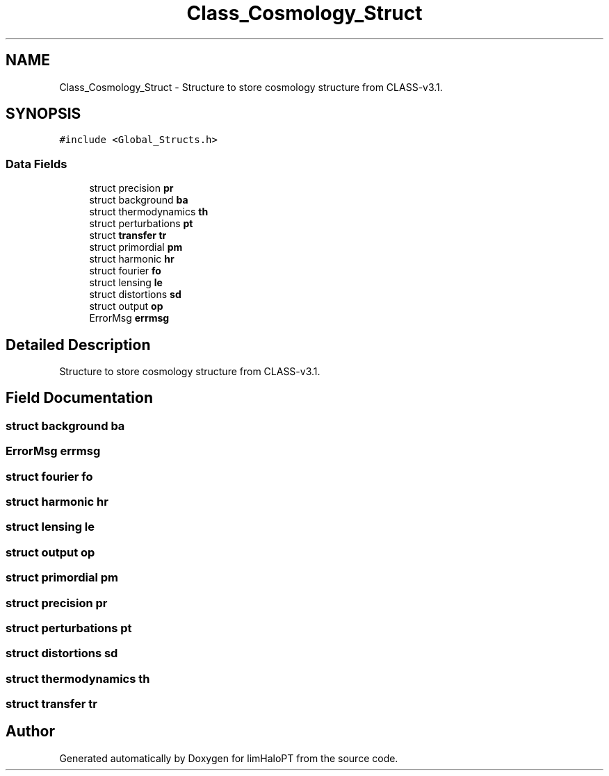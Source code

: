 .TH "Class_Cosmology_Struct" 3 "Thu Apr 7 2022" "Version 1.0.0" "limHaloPT" \" -*- nroff -*-
.ad l
.nh
.SH NAME
Class_Cosmology_Struct \- Structure to store cosmology structure from CLASS-v3\&.1\&.  

.SH SYNOPSIS
.br
.PP
.PP
\fC#include <Global_Structs\&.h>\fP
.SS "Data Fields"

.in +1c
.ti -1c
.RI "struct precision \fBpr\fP"
.br
.ti -1c
.RI "struct background \fBba\fP"
.br
.ti -1c
.RI "struct thermodynamics \fBth\fP"
.br
.ti -1c
.RI "struct perturbations \fBpt\fP"
.br
.ti -1c
.RI "struct \fBtransfer\fP \fBtr\fP"
.br
.ti -1c
.RI "struct primordial \fBpm\fP"
.br
.ti -1c
.RI "struct harmonic \fBhr\fP"
.br
.ti -1c
.RI "struct fourier \fBfo\fP"
.br
.ti -1c
.RI "struct lensing \fBle\fP"
.br
.ti -1c
.RI "struct distortions \fBsd\fP"
.br
.ti -1c
.RI "struct output \fBop\fP"
.br
.ti -1c
.RI "ErrorMsg \fBerrmsg\fP"
.br
.in -1c
.SH "Detailed Description"
.PP 
Structure to store cosmology structure from CLASS-v3\&.1\&. 
.SH "Field Documentation"
.PP 
.SS "struct background ba"

.SS "ErrorMsg errmsg"

.SS "struct fourier fo"

.SS "struct harmonic hr"

.SS "struct lensing le"

.SS "struct output op"

.SS "struct primordial pm"

.SS "struct precision pr"

.SS "struct perturbations pt"

.SS "struct distortions sd"

.SS "struct thermodynamics th"

.SS "struct \fBtransfer\fP tr"


.SH "Author"
.PP 
Generated automatically by Doxygen for limHaloPT from the source code\&.

